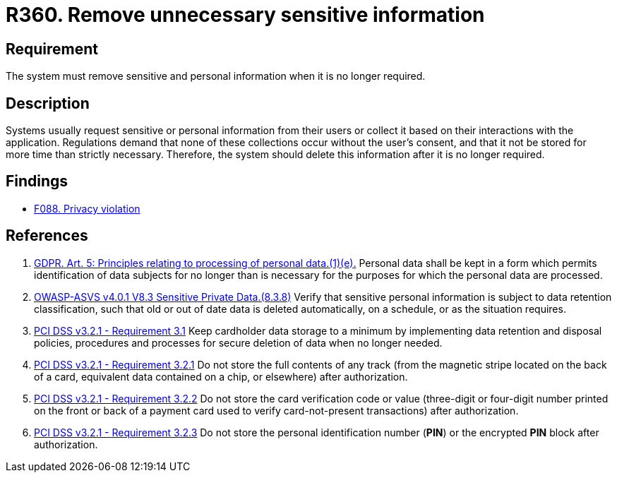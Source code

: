 :slug: rules/360/
:category: privacy
:description: This requirement establishes the importance of removing sensitive data after it is no longer required.
:keywords: Sensitive, Data, Information, ASVS, GDPR, PCI DSS, Retention, Policy, Rules, Ethical Hacking, Pentesting
:rules: yes

= R360. Remove unnecessary sensitive information

== Requirement

The system must remove sensitive and personal information when it is no longer
required.

== Description

Systems usually request sensitive or personal information from their users or
collect it based on their interactions with the application.
Regulations demand that none of these collections occur without the user's
consent,
and that it not be stored for more time than strictly necessary.
Therefore, the system should delete this information after it is no longer
required.

== Findings

* [inner]#link:/web/findings/088/[F088. Privacy violation]#

== References

. [[r1]] link:https://gdpr-info.eu/art-5-gdpr/[GDPR. Art. 5: Principles relating to processing of personal data.(1)(e).]
Personal data shall be kept in a form which permits identification of data
subjects for no longer than is necessary for the purposes for which the
personal data are processed.

. [[r2]] link:https://owasp.org/www-project-application-security-verification-standard/[OWASP-ASVS v4.0.1
V8.3 Sensitive Private Data.(8.3.8)]
Verify that sensitive personal information is subject to data retention
classification,
such that old or out of date data is deleted automatically, on a schedule,
or as the situation requires.

. [[r3]] link:https://www.pcisecuritystandards.org/documents/PCI_DSS_v3-2-1.pdf[PCI DSS v3.2.1 - Requirement 3.1]
Keep cardholder data storage to a minimum by implementing data retention and
disposal policies, procedures and processes for secure deletion of data when no
longer needed.

. [[r4]] link:https://www.pcisecuritystandards.org/documents/PCI_DSS_v3-2-1.pdf[PCI DSS v3.2.1 - Requirement 3.2.1]
Do not store the full contents of any track
(from the magnetic stripe located on the back of a card,
equivalent data contained on a chip, or elsewhere)
after authorization.

. [[r5]] link:https://www.pcisecuritystandards.org/documents/PCI_DSS_v3-2-1.pdf[PCI DSS v3.2.1 - Requirement 3.2.2]
Do not store the card verification code or value
(three-digit or four-digit number printed on the front or back of a payment
card used to verify card-not-present transactions) after authorization.

. [[r6]] link:https://www.pcisecuritystandards.org/documents/PCI_DSS_v3-2-1.pdf[PCI DSS v3.2.1 - Requirement 3.2.3]
Do not store the personal identification number (*PIN*) or the encrypted *PIN*
block after authorization.

